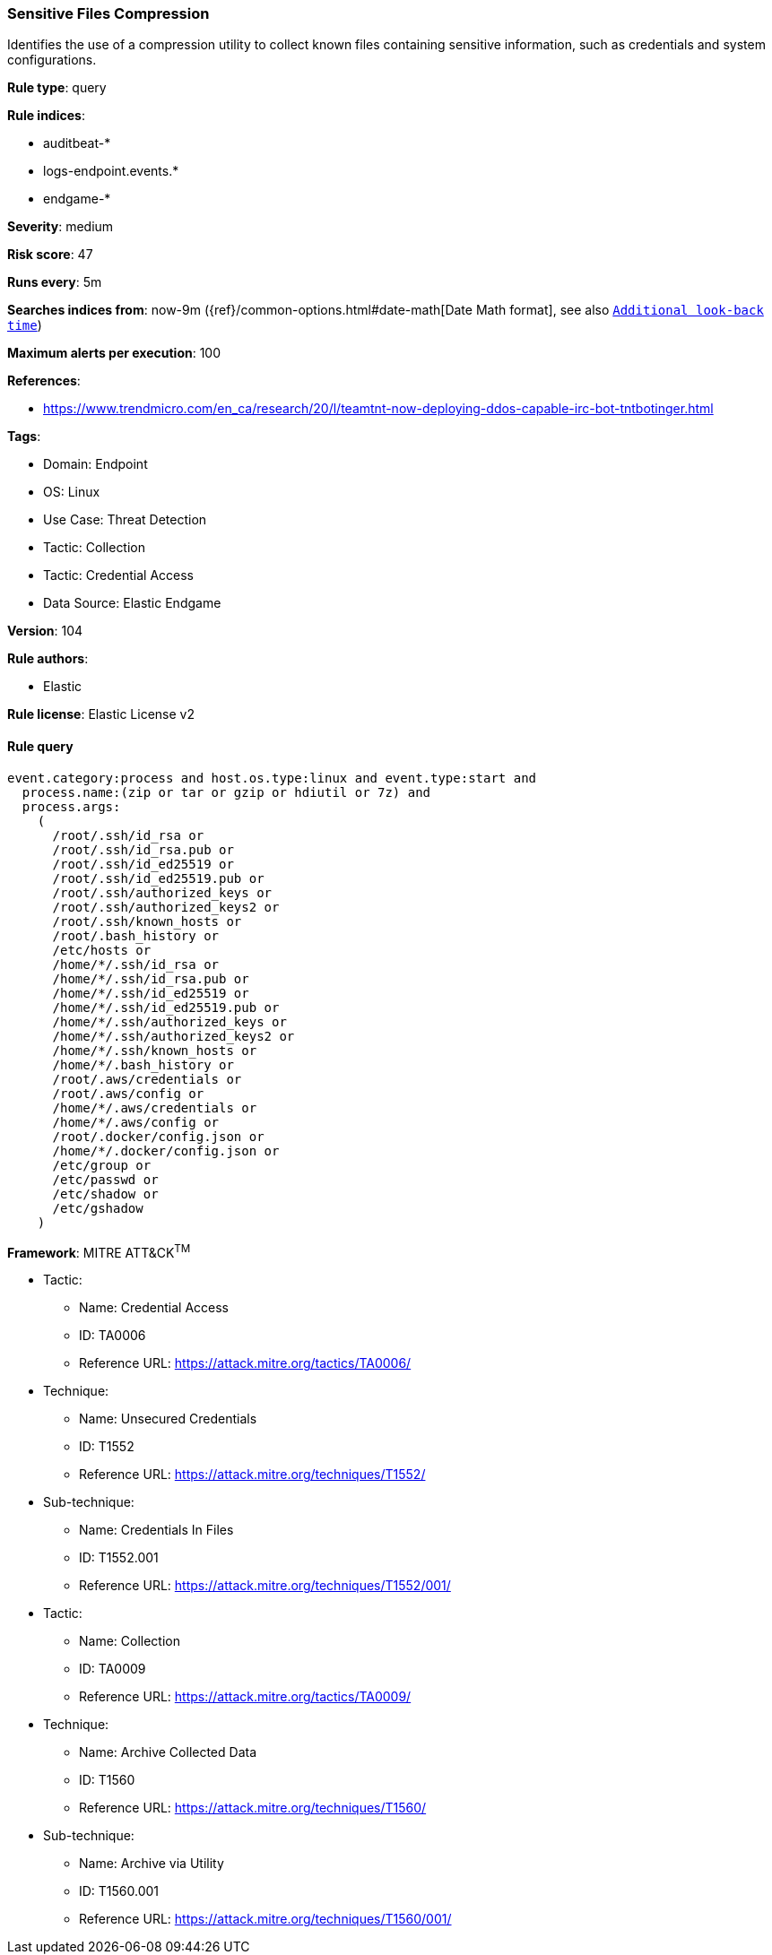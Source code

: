 [[prebuilt-rule-8-6-7-sensitive-files-compression]]
=== Sensitive Files Compression

Identifies the use of a compression utility to collect known files containing sensitive information, such as credentials and system configurations.

*Rule type*: query

*Rule indices*: 

* auditbeat-*
* logs-endpoint.events.*
* endgame-*

*Severity*: medium

*Risk score*: 47

*Runs every*: 5m

*Searches indices from*: now-9m ({ref}/common-options.html#date-math[Date Math format], see also <<rule-schedule, `Additional look-back time`>>)

*Maximum alerts per execution*: 100

*References*: 

* https://www.trendmicro.com/en_ca/research/20/l/teamtnt-now-deploying-ddos-capable-irc-bot-tntbotinger.html

*Tags*: 

* Domain: Endpoint
* OS: Linux
* Use Case: Threat Detection
* Tactic: Collection
* Tactic: Credential Access
* Data Source: Elastic Endgame

*Version*: 104

*Rule authors*: 

* Elastic

*Rule license*: Elastic License v2


==== Rule query


[source, js]
----------------------------------
event.category:process and host.os.type:linux and event.type:start and
  process.name:(zip or tar or gzip or hdiutil or 7z) and
  process.args:
    (
      /root/.ssh/id_rsa or
      /root/.ssh/id_rsa.pub or
      /root/.ssh/id_ed25519 or
      /root/.ssh/id_ed25519.pub or
      /root/.ssh/authorized_keys or
      /root/.ssh/authorized_keys2 or
      /root/.ssh/known_hosts or
      /root/.bash_history or
      /etc/hosts or
      /home/*/.ssh/id_rsa or
      /home/*/.ssh/id_rsa.pub or
      /home/*/.ssh/id_ed25519 or
      /home/*/.ssh/id_ed25519.pub or
      /home/*/.ssh/authorized_keys or
      /home/*/.ssh/authorized_keys2 or
      /home/*/.ssh/known_hosts or
      /home/*/.bash_history or
      /root/.aws/credentials or
      /root/.aws/config or
      /home/*/.aws/credentials or
      /home/*/.aws/config or
      /root/.docker/config.json or
      /home/*/.docker/config.json or
      /etc/group or
      /etc/passwd or
      /etc/shadow or
      /etc/gshadow
    )

----------------------------------

*Framework*: MITRE ATT&CK^TM^

* Tactic:
** Name: Credential Access
** ID: TA0006
** Reference URL: https://attack.mitre.org/tactics/TA0006/
* Technique:
** Name: Unsecured Credentials
** ID: T1552
** Reference URL: https://attack.mitre.org/techniques/T1552/
* Sub-technique:
** Name: Credentials In Files
** ID: T1552.001
** Reference URL: https://attack.mitre.org/techniques/T1552/001/
* Tactic:
** Name: Collection
** ID: TA0009
** Reference URL: https://attack.mitre.org/tactics/TA0009/
* Technique:
** Name: Archive Collected Data
** ID: T1560
** Reference URL: https://attack.mitre.org/techniques/T1560/
* Sub-technique:
** Name: Archive via Utility
** ID: T1560.001
** Reference URL: https://attack.mitre.org/techniques/T1560/001/
